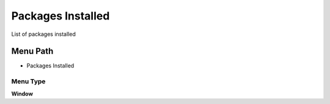 
.. _functional-guide/menu/menu-packages-installed:

==================
Packages Installed
==================

List of packages installed

Menu Path
=========


* Packages Installed

Menu Type
---------
\ **Window**\ 


.. seealso::
    :ref:`functional-guide/window/window-packages-installed`

